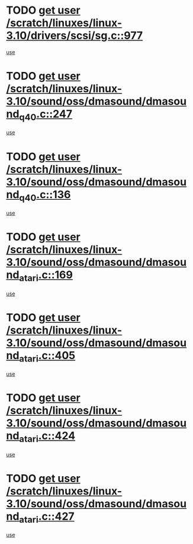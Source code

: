 * TODO [[view:/scratch/linuxes/linux-3.10/drivers/scsi/sg.c::face=ovl-face1::linb=977::colb=11::cole=19][get user /scratch/linuxes/linux-3.10/drivers/scsi/sg.c::977]]
[[view:/scratch/linuxes/linux-3.10/drivers/scsi/sg.c::face=ovl-face2::linb=980::colb=23::cole=26][use]]
* TODO [[view:/scratch/linuxes/linux-3.10/sound/oss/dmasound/dmasound_q40.c::face=ovl-face1::linb=247::colb=8::cole=16][get user /scratch/linuxes/linux-3.10/sound/oss/dmasound/dmasound_q40.c::247]]
[[view:/scratch/linuxes/linux-3.10/sound/oss/dmasound/dmasound_q40.c::face=ovl-face2::linb=249::colb=24::cole=25][use]]
* TODO [[view:/scratch/linuxes/linux-3.10/sound/oss/dmasound/dmasound_q40.c::face=ovl-face1::linb=136::colb=7::cole=15][get user /scratch/linuxes/linux-3.10/sound/oss/dmasound/dmasound_q40.c::136]]
[[view:/scratch/linuxes/linux-3.10/sound/oss/dmasound/dmasound_q40.c::face=ovl-face2::linb=138::colb=16::cole=17][use]]
* TODO [[view:/scratch/linuxes/linux-3.10/sound/oss/dmasound/dmasound_atari.c::face=ovl-face1::linb=169::colb=6::cole=14][get user /scratch/linuxes/linux-3.10/sound/oss/dmasound/dmasound_atari.c::169]]
[[view:/scratch/linuxes/linux-3.10/sound/oss/dmasound/dmasound_atari.c::face=ovl-face2::linb=171::colb=15::cole=19][use]]
* TODO [[view:/scratch/linuxes/linux-3.10/sound/oss/dmasound/dmasound_atari.c::face=ovl-face1::linb=405::colb=8::cole=16][get user /scratch/linuxes/linux-3.10/sound/oss/dmasound/dmasound_atari.c::405]]
[[view:/scratch/linuxes/linux-3.10/sound/oss/dmasound/dmasound_atari.c::face=ovl-face2::linb=407::colb=17::cole=18][use]]
* TODO [[view:/scratch/linuxes/linux-3.10/sound/oss/dmasound/dmasound_atari.c::face=ovl-face1::linb=424::colb=8::cole=16][get user /scratch/linuxes/linux-3.10/sound/oss/dmasound/dmasound_atari.c::424]]
[[view:/scratch/linuxes/linux-3.10/sound/oss/dmasound/dmasound_atari.c::face=ovl-face2::linb=426::colb=17::cole=18][use]]
* TODO [[view:/scratch/linuxes/linux-3.10/sound/oss/dmasound/dmasound_atari.c::face=ovl-face1::linb=427::colb=8::cole=16][get user /scratch/linuxes/linux-3.10/sound/oss/dmasound/dmasound_atari.c::427]]
[[view:/scratch/linuxes/linux-3.10/sound/oss/dmasound/dmasound_atari.c::face=ovl-face2::linb=429::colb=18::cole=19][use]]
